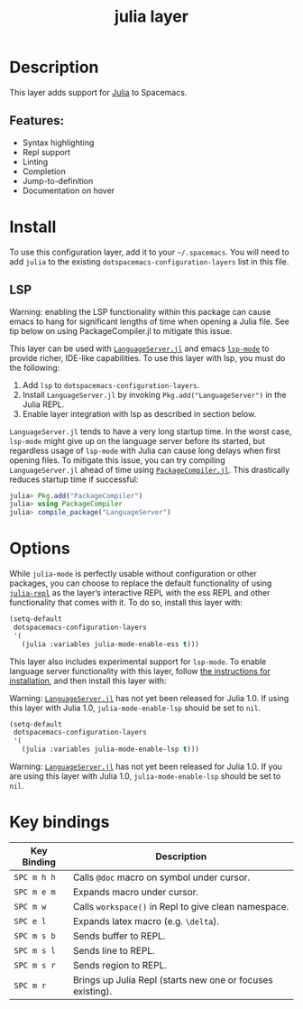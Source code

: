 #+TITLE: julia layer

[[file:img/julia.png]]

* Table of Contents                     :TOC_4_gh:noexport:
- [[#description][Description]]
  - [[#features][Features:]]
- [[#install][Install]]
  - [[#lsp][LSP]]
- [[#options][Options]]
- [[#key-bindings][Key bindings]]

* Description
This layer adds support for [[https://julialang.org][Julia]] to Spacemacs.

** Features:
- Syntax highlighting
- Repl support
- Linting
- Completion
- Jump-to-definition
- Documentation on hover

* Install
To use this configuration layer, add it to your =~/.spacemacs=. You will need to
add =julia= to the existing =dotspacemacs-configuration-layers= list in this
file.

** LSP
Warning: enabling the LSP functionality within this package can cause emacs to
hang for significant lengths of time when opening a Julia file. See tip below on
using PackageCompiler.jl to mitigate this issue.

This layer can be used with [[https://github.com/JuliaEditorSupport/LanguageServer.jl][ =LanguageServer.jl=]] and emacs [[https://github.com/emacs-lsp/lsp-mode][ =lsp-mode=]] to provide
richer, IDE-like capabilities. To use this layer with lsp, you must do the
following:
1. Add =lsp= to =dotspacemacs-configuration-layers=.
2. Install =LanguageServer.jl= by invoking =Pkg.add("LanguageServer")= in the
   Julia REPL.
3. Enable layer integration with lsp as described in section below.

=LanguageServer.jl= tends to have a very long startup time. In the worst case,
=lsp-mode= might give up on the language server before its started, but
regardless usage of =lsp-mode= with Julia can cause long delays when first
opening files. To mitigate this issue, you can try compiling =LanguageServer.jl=
ahead of time using [[https://github.com/JuliaLang/PackageCompiler.jl][ =PackageCompiler.jl=]]. This drastically reduces startup time
if successful:

#+BEGIN_SRC julia
  julia> Pkg.add("PackageCompiler")
  julia> using PackageCompiler
  julia> compile_package("LanguageServer")
#+END_SRC

* Options
While =julia-mode= is perfectly usable without configuration or other packages,
you can choose to replace the default functionality of using [[https://github.com/tpapp/julia-repl/][=julia-repl=]] as the
layer’s interactive REPL with the ess REPL and other functionality that comes
with it. To do so, install this layer with:

#+BEGIN_SRC emacs-lisp
  (setq-default
   dotspacemacs-configuration-layers
   '(
     (julia :variables julia-mode-enable-ess t)))
#+END_SRC

This layer also includes experimental support for =lsp-mode=. To enable language
server functionality with this layer, follow [[#lsp][the instructions for installation]],
and then install this layer with:

Warning: [[https://github.com/JuliaEditorSupport/LanguageServer.jl][ =LanguageServer.jl=]] has not yet been released for Julia 1.0. If using
this layer with Julia 1.0, =julia-mode-enable-lsp= should be set to =nil=.

#+BEGIN_SRC emacs-lisp
  (setq-default
   dotspacemacs-configuration-layers
   '(
     (julia :variables julia-mode-enable-lsp t)))
#+END_SRC

Warning: [[https://github.com/JuliaEditorSupport/LanguageServer.jl][=LanguageServer.jl=]] has not yet been released for Julia 1.0. If you are
using this layer with Julia 1.0, =julia-mode-enable-lsp= should be set to =nil=.

* Key bindings

| Key Binding | Description                                                |
|-------------+------------------------------------------------------------|
| ~SPC m h h~ | Calls ~@doc~ macro on symbol under cursor.                 |
| ~SPC m e m~ | Expands macro under cursor.                                |
| ~SPC m w~   | Calls ~workspace()~ in Repl to give clean namespace.       |
| ~SPC e l~   | Expands latex macro (e.g. =\delta=).                       |
| ~SPC m s b~ | Sends buffer to REPL.                                      |
| ~SPC m s l~ | Sends line to REPL.                                        |
| ~SPC m s r~ | Sends region to REPL.                                      |
| ~SPC m r~   | Brings up Julia Repl (starts new one or focuses existing). |

